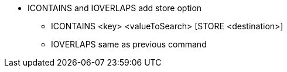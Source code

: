 * ICONTAINS and IOVERLAPS add store option
** ICONTAINS <key> <valueToSearch> [STORE <destination>]
** IOVERLAPS same as previous command
